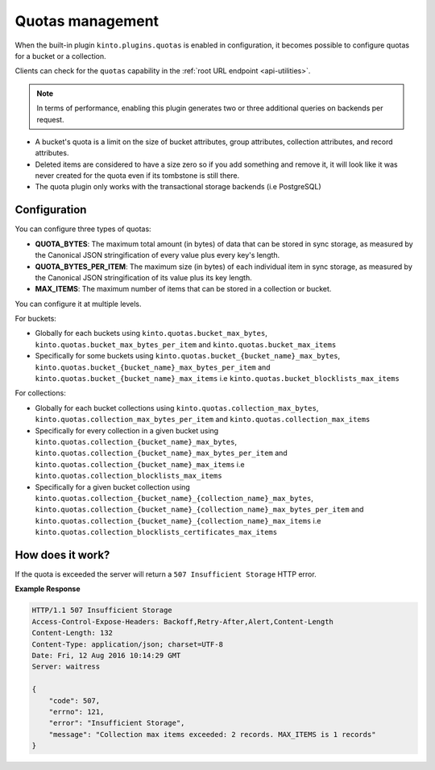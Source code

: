 .. _api-quotas:

Quotas management
#################

When the built-in plugin ``kinto.plugins.quotas`` is enabled in
configuration, it becomes possible to configure quotas for a bucket or
a collection.

Clients can check for the ``quotas`` capability in the
:ref:`root URL endpoint <api-utilities>`.

.. note::

    In terms of performance, enabling this plugin generates two or
    three additional queries on backends per request.

* A bucket's quota is a limit on the size of bucket attributes, group
  attributes, collection attributes, and record attributes.
* Deleted items are considered to have a size zero so if you add something
  and remove it, it will look like it was never created for the
  quota even if its tombstone is still there.
* The quota plugin only works with the transactional storage backends
  (i.e PostgreSQL)


Configuration
=============

You can configure three types of quotas:

* **QUOTA_BYTES**: The maximum total amount (in bytes) of data that
  can be stored in sync storage, as measured by the Canonical JSON
  stringification of every value plus every key's length.
* **QUOTA_BYTES_PER_ITEM**: The maximum size (in bytes) of each
  individual item in sync storage, as measured by the Canonical JSON
  stringification of its value plus its key length.
* **MAX_ITEMS**: The maximum number of items that can be stored in
  a collection or bucket.

You can configure it at multiple levels.

For buckets:

* Globally for each buckets using ``kinto.quotas.bucket_max_bytes``,
  ``kinto.quotas.bucket_max_bytes_per_item`` and
  ``kinto.quotas.bucket_max_items``
* Specifically for some buckets using
  ``kinto.quotas.bucket_{bucket_name}_max_bytes``,
  ``kinto.quotas.bucket_{bucket_name}_max_bytes_per_item`` and
  ``kinto.quotas.bucket_{bucket_name}_max_items`` i.e
  ``kinto.quotas.bucket_blocklists_max_items``

For collections:

* Globally for each bucket collections using ``kinto.quotas.collection_max_bytes``,
  ``kinto.quotas.collection_max_bytes_per_item`` and
  ``kinto.quotas.collection_max_items``
* Specifically for every collection in a given bucket using
  ``kinto.quotas.collection_{bucket_name}_max_bytes``,
  ``kinto.quotas.collection_{bucket_name}_max_bytes_per_item`` and
  ``kinto.quotas.collection_{bucket_name}_max_items`` i.e
  ``kinto.quotas.collection_blocklists_max_items``
* Specifically for a given bucket collection using
  ``kinto.quotas.collection_{bucket_name}_{collection_name}_max_bytes``,
  ``kinto.quotas.collection_{bucket_name}_{collection_name}_max_bytes_per_item`` and
  ``kinto.quotas.collection_{bucket_name}_{collection_name}_max_items`` i.e
  ``kinto.quotas.collection_blocklists_certificates_max_items``


How does it work?
=================

If the quota is exceeded the server will return a ``507 Insufficient
Storage`` HTTP error.

**Example Response**

.. sourcecode:: http

    HTTP/1.1 507 Insufficient Storage
    Access-Control-Expose-Headers: Backoff,Retry-After,Alert,Content-Length
    Content-Length: 132
    Content-Type: application/json; charset=UTF-8
    Date: Fri, 12 Aug 2016 10:14:29 GMT
    Server: waitress

    {
        "code": 507, 
        "errno": 121, 
        "error": "Insufficient Storage", 
        "message": "Collection max items exceeded: 2 records. MAX_ITEMS is 1 records"
    }
